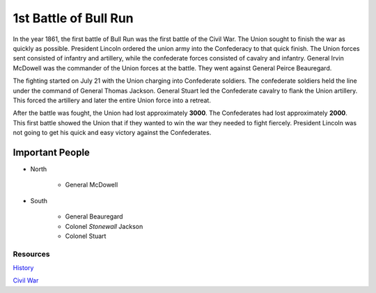 1st Battle of Bull Run
======================

In the year 1861, the first battle of Bull Run was the first battle of the Civil
War. The Union sought to finish the war as quickly as possible. President 
Lincoln ordered the union army into the Confederacy to that quick finish. The 
Union forces sent consisted of infantry and artillery, while the confederate 
forces consisted of cavalry and infantry.  General Irvin McDowell was the 
commander of the Union forces at the battle. They went against General Peirce
Beauregard. 

The fighting started on July 21 with the Union charging into Confederate 
soldiers. The confederate soldiers held the line under the command of General 
Thomas Jackson. General Stuart led the Confederate cavalry to flank the Union 
artillery. This forced the artillery and later the entire Union force into a 
retreat. 

After the battle was fought, the Union had lost approximately **3000**. 
The Confederates had lost approximately **2000**. This first battle showed the 
Union that if they wanted to win the war they needed to fight fiercely. 
President Lincoln was not going to get his quick and easy victory against the
Confederates. 

Important People
~~~~~~~~~~~~~~~~~~
* North

   * General McDowell

* South
   
   * General Beauregard
   * Colonel *Stonewall* Jackson
   * Colonel Stuart


Resources
---------

`History`_

`Civil War`_


.. _History: http://www.history.com/this-day-in-history/the-first-battle-of-bull-run

.. _Civil War: https://www.civilwar.org/learn/civil-war/battles/battle-bull-run-facts-summary